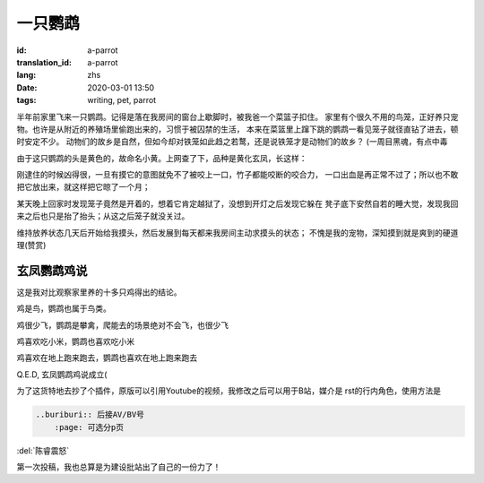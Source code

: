 一只鹦鹉
===============================

:id: a-parrot
:translation_id: a-parrot
:lang: zhs
:date: 2020-03-01 13:50
:tags: writing, pet, parrot


半年前家里飞来一只鹦鹉。记得是落在我房间的窗台上歇脚时，被我爸一个菜篮子扣住。
家里有个很久不用的鸟笼，正好养只宠物。也许是从附近的养殖场里偷跑出来的，习惯于被囚禁的生活，
本来在菜篮里上蹿下跳的鹦鹉一看见笼子就径直钻了进去，顿时安定不少。
动物们的故乡是自然，但如今却对铁笼如此趋之若鹜，还是说铁笼才是动物们的故乡？
(一周目黑魂，有点中毒

由于这只鹦鹉的头是黄色的，故命名小黄。上网查了下，品种是黄化玄凤，长这样：

.. image:: {static}/images/yellow.jpg
    :alt: 小黄
    :align: center

刚逮住的时候凶得很，一旦有摸它的意图就免不了被咬上一口，竹子都能咬断的咬合力，
一口出血是再正常不过了；所以也不敢把它放出来，就这样把它晾了一个月；

某天晚上回家时发现笼子竟然是开着的，想着它肯定越狱了，没想到开灯之后发现它躲在
凳子底下安然自若的睡大觉，发现我回来之后也只是抬了抬头；从这之后笼子就没关过。

维持放养状态几天后开始给我摸头，然后发展到每天都来我房间主动求摸头的状态；
不愧是我的宠物，深知摸到就是爽到的硬道理(赞赏)

玄凤鹦鹉鸡说
--------------
这是我对比观察家里养的十多只鸡得出的结论。

鸡是鸟，鹦鹉也属于鸟类。

鸡很少飞，鹦鹉是攀禽，爬能去的场景绝对不会飞，也很少飞

鸡喜欢吃小米，鹦鹉也喜欢吃小米

鸡喜欢在地上跑来跑去，鹦鹉也喜欢在地上跑来跑去

Q.E.D, 玄凤鹦鹉鸡说成立(

为了这货特地去抄了个插件，原版可以引用Youtube的视频，我修改之后可以用于B站，媒介是
rst的行内角色，使用方法是

.. code-block:: console

    ..buriburi:: 后接AV/BV号
        :page: 可选分p页

:del:`陈睿震怒` 

.. image:: chenrui.jpg
    :alt: 叔叔我啊，是真的生气了
    :align: center

.. buriburi:: 1uK4y1x7BT

第一次投稿，我也总算是为建设批站出了自己的一份力了！

